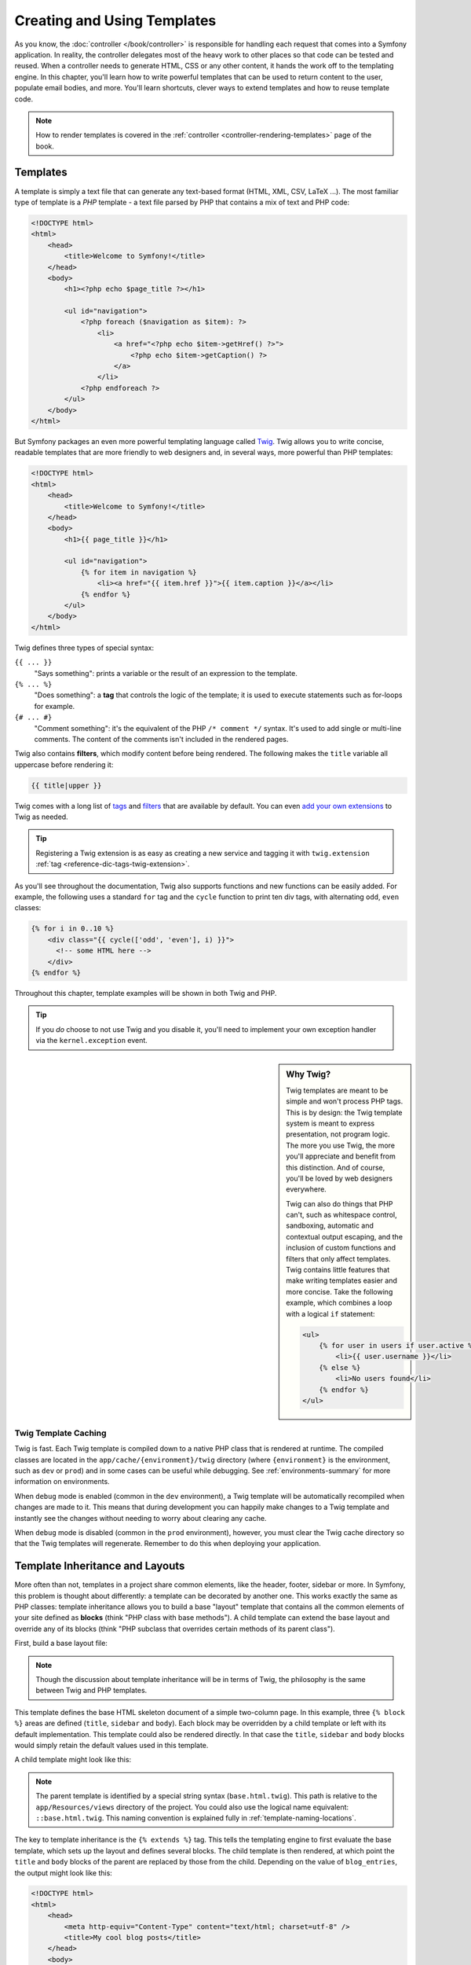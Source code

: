 .. index::
   single: Templating

Creating and Using Templates
============================

As you know, the :doc:`controller </book/controller>` is responsible for
handling each request that comes into a Symfony application. In reality,
the controller delegates most of the heavy work to other places so that
code can be tested and reused. When a controller needs to generate HTML,
CSS or any other content, it hands the work off to the templating engine.
In this chapter, you'll learn how to write powerful templates that can be
used to return content to the user, populate email bodies, and more. You'll
learn shortcuts, clever ways to extend templates and how to reuse template
code.

.. note::

    How to render templates is covered in the
    :ref:`controller <controller-rendering-templates>` page of the book.

.. index::
   single: Templating; What is a template?

Templates
---------

A template is simply a text file that can generate any text-based format
(HTML, XML, CSV, LaTeX ...). The most familiar type of template is a *PHP*
template - a text file parsed by PHP that contains a mix of text and PHP code:

.. code-block:: html+php

    <!DOCTYPE html>
    <html>
        <head>
            <title>Welcome to Symfony!</title>
        </head>
        <body>
            <h1><?php echo $page_title ?></h1>

            <ul id="navigation">
                <?php foreach ($navigation as $item): ?>
                    <li>
                        <a href="<?php echo $item->getHref() ?>">
                            <?php echo $item->getCaption() ?>
                        </a>
                    </li>
                <?php endforeach ?>
            </ul>
        </body>
    </html>

.. index:: Twig; Introduction

But Symfony packages an even more powerful templating language called `Twig`_.
Twig allows you to write concise, readable templates that are more friendly
to web designers and, in several ways, more powerful than PHP templates:

.. code-block:: html+jinja

    <!DOCTYPE html>
    <html>
        <head>
            <title>Welcome to Symfony!</title>
        </head>
        <body>
            <h1>{{ page_title }}</h1>

            <ul id="navigation">
                {% for item in navigation %}
                    <li><a href="{{ item.href }}">{{ item.caption }}</a></li>
                {% endfor %}
            </ul>
        </body>
    </html>

Twig defines three types of special syntax:

``{{ ... }}``
    "Says something": prints a variable or the result of an expression to the
    template.

``{% ... %}``
    "Does something": a **tag** that controls the logic of the template; it is
    used to execute statements such as for-loops for example.

``{# ... #}``
    "Comment something": it's the equivalent of the PHP ``/* comment */`` syntax.
    It's used to add single or multi-line comments. The content of the comments
    isn't included in the rendered pages.

Twig also contains **filters**, which modify content before being rendered.
The following makes the ``title`` variable all uppercase before rendering
it:

.. code-block:: jinja

    {{ title|upper }}

Twig comes with a long list of `tags`_ and `filters`_ that are available
by default. You can even `add your own extensions`_ to Twig as needed.

.. tip::

    Registering a Twig extension is as easy as creating a new service and tagging
    it with ``twig.extension`` :ref:`tag <reference-dic-tags-twig-extension>`.

As you'll see throughout the documentation, Twig also supports functions
and new functions can be easily added. For example, the following uses a
standard ``for`` tag and the ``cycle`` function to print ten div tags, with
alternating ``odd``, ``even`` classes:

.. code-block:: html+jinja

    {% for i in 0..10 %}
        <div class="{{ cycle(['odd', 'even'], i) }}">
          <!-- some HTML here -->
        </div>
    {% endfor %}

Throughout this chapter, template examples will be shown in both Twig and PHP.

.. tip::

    If you *do* choose to not use Twig and you disable it, you'll need to implement
    your own exception handler via the ``kernel.exception`` event.

.. sidebar:: Why Twig?

    Twig templates are meant to be simple and won't process PHP tags. This
    is by design: the Twig template system is meant to express presentation,
    not program logic. The more you use Twig, the more you'll appreciate
    and benefit from this distinction. And of course, you'll be loved by
    web designers everywhere.

    Twig can also do things that PHP can't, such as whitespace control,
    sandboxing, automatic and contextual output escaping, and the inclusion of
    custom functions and filters that only affect templates. Twig contains
    little features that make writing templates easier and more concise. Take
    the following example, which combines a loop with a logical ``if``
    statement:

    .. code-block:: html+jinja

        <ul>
            {% for user in users if user.active %}
                <li>{{ user.username }}</li>
            {% else %}
                <li>No users found</li>
            {% endfor %}
        </ul>

.. index::
   pair: Twig; Cache

Twig Template Caching
~~~~~~~~~~~~~~~~~~~~~

Twig is fast. Each Twig template is compiled down to a native PHP class
that is rendered at runtime. The compiled classes are located in the
``app/cache/{environment}/twig`` directory (where ``{environment}`` is the
environment, such as ``dev`` or ``prod``) and in some cases can be useful
while debugging. See :ref:`environments-summary` for more information on
environments.

When ``debug`` mode is enabled (common in the ``dev`` environment), a Twig
template will be automatically recompiled when changes are made to it. This
means that during development you can happily make changes to a Twig template
and instantly see the changes without needing to worry about clearing any
cache.

When ``debug`` mode is disabled (common in the ``prod`` environment), however,
you must clear the Twig cache directory so that the Twig templates will
regenerate. Remember to do this when deploying your application.

.. index::
   single: Templating; Inheritance

Template Inheritance and Layouts
--------------------------------

More often than not, templates in a project share common elements, like the
header, footer, sidebar or more. In Symfony, this problem is thought about
differently: a template can be decorated by another one. This works
exactly the same as PHP classes: template inheritance allows you to build
a base "layout" template that contains all the common elements of your site
defined as **blocks** (think "PHP class with base methods"). A child template
can extend the base layout and override any of its blocks (think "PHP subclass
that overrides certain methods of its parent class").

First, build a base layout file:

.. configuration-block::

    .. code-block:: html+jinja

        {# app/Resources/views/base.html.twig #}
        <!DOCTYPE html>
        <html>
            <head>
                <meta http-equiv="Content-Type" content="text/html; charset=utf-8" />
                <title>{% block title %}Test Application{% endblock %}</title>
            </head>
            <body>
                <div id="sidebar">
                    {% block sidebar %}
                        <ul>
                              <li><a href="/">Home</a></li>
                              <li><a href="/blog">Blog</a></li>
                        </ul>
                    {% endblock %}
                </div>

                <div id="content">
                    {% block body %}{% endblock %}
                </div>
            </body>
        </html>

    .. code-block:: html+php

        <!-- app/Resources/views/base.html.php -->
        <!DOCTYPE html>
        <html>
            <head>
                <meta http-equiv="Content-Type" content="text/html; charset=utf-8" />
                <title><?php $view['slots']->output('title', 'Test Application') ?></title>
            </head>
            <body>
                <div id="sidebar">
                    <?php if ($view['slots']->has('sidebar')): ?>
                        <?php $view['slots']->output('sidebar') ?>
                    <?php else: ?>
                        <ul>
                            <li><a href="/">Home</a></li>
                            <li><a href="/blog">Blog</a></li>
                        </ul>
                    <?php endif ?>
                </div>

                <div id="content">
                    <?php $view['slots']->output('body') ?>
                </div>
            </body>
        </html>

.. note::

    Though the discussion about template inheritance will be in terms of Twig,
    the philosophy is the same between Twig and PHP templates.

This template defines the base HTML skeleton document of a simple two-column
page. In this example, three ``{% block %}`` areas are defined (``title``,
``sidebar`` and ``body``). Each block may be overridden by a child template
or left with its default implementation. This template could also be rendered
directly. In that case the ``title``, ``sidebar`` and ``body`` blocks would
simply retain the default values used in this template.

A child template might look like this:

.. configuration-block::

    .. code-block:: html+jinja

        {# app/Resources/views/blog/index.html.twig #}
        {% extends 'base.html.twig' %}

        {% block title %}My cool blog posts{% endblock %}

        {% block body %}
            {% for entry in blog_entries %}
                <h2>{{ entry.title }}</h2>
                <p>{{ entry.body }}</p>
            {% endfor %}
        {% endblock %}

    .. code-block:: html+php

        <!-- app/Resources/views/blog/index.html.php -->
        <?php $view->extend('base.html.php') ?>

        <?php $view['slots']->set('title', 'My cool blog posts') ?>

        <?php $view['slots']->start('body') ?>
            <?php foreach ($blog_entries as $entry): ?>
                <h2><?php echo $entry->getTitle() ?></h2>
                <p><?php echo $entry->getBody() ?></p>
            <?php endforeach ?>
        <?php $view['slots']->stop() ?>

.. note::

   The parent template is identified by a special string syntax
   (``base.html.twig``). This path is relative to the ``app/Resources/views``
   directory of the project. You could also use the logical name equivalent:
   ``::base.html.twig``. This naming convention is explained fully in
   :ref:`template-naming-locations`.

The key to template inheritance is the ``{% extends %}`` tag. This tells
the templating engine to first evaluate the base template, which sets up
the layout and defines several blocks. The child template is then rendered,
at which point the ``title`` and ``body`` blocks of the parent are replaced
by those from the child. Depending on the value of ``blog_entries``, the
output might look like this:

.. code-block:: html

    <!DOCTYPE html>
    <html>
        <head>
            <meta http-equiv="Content-Type" content="text/html; charset=utf-8" />
            <title>My cool blog posts</title>
        </head>
        <body>
            <div id="sidebar">
                <ul>
                    <li><a href="/">Home</a></li>
                    <li><a href="/blog">Blog</a></li>
                </ul>
            </div>

            <div id="content">
                <h2>My first post</h2>
                <p>The body of the first post.</p>

                <h2>Another post</h2>
                <p>The body of the second post.</p>
            </div>
        </body>
    </html>

Notice that since the child template didn't define a ``sidebar`` block, the
value from the parent template is used instead. Content within a ``{% block %}``
tag in a parent template is always used by default.

You can use as many levels of inheritance as you want. In the next section,
a common three-level inheritance model will be explained along with how templates
are organized inside a Symfony project.

When working with template inheritance, here are some tips to keep in mind:

* If you use ``{% extends %}`` in a template, it must be the first tag in
  that template;

* The more ``{% block %}`` tags you have in your base templates, the better.
  Remember, child templates don't have to define all parent blocks, so create
  as many blocks in your base templates as you want and give each a sensible
  default. The more blocks your base templates have, the more flexible your
  layout will be;

* If you find yourself duplicating content in a number of templates, it probably
  means you should move that content to a ``{% block %}`` in a parent template.
  In some cases, a better solution may be to move the content to a new template
  and ``include`` it (see :ref:`including-templates`);

* If you need to get the content of a block from the parent template, you
  can use the ``{{ parent() }}`` function. This is useful if you want to add
  to the contents of a parent block instead of completely overriding it:

  .. code-block:: html+jinja

      {% block sidebar %}
          <h3>Table of Contents</h3>

          {# ... #}

          {{ parent() }}
      {% endblock %}

.. index::
   single: Templating; Naming conventions
   single: Templating; File locations

.. _template-naming-locations:

Template Naming and Locations
-----------------------------

By default, templates can live in two different locations:

``app/Resources/views/``
    The applications ``views`` directory can contain application-wide base templates
    (i.e. your application's layouts and templates of the application bundle) as
    well as templates that override third party bundle templates
    (see :ref:`overriding-bundle-templates`).

``path/to/bundle/Resources/views/``
    Each third party bundle houses its templates in its ``Resources/views/``
    directory (and subdirectories). When you plan to share your bundle, you should
    put the templates in the bundle instead of the ``app/`` directory.

Most of the templates you'll use live in the ``app/Resources/views/``
directory. The path you'll use will be relative to this directory. For example,
to render/extend ``app/Resources/views/base.html.twig``, you'll use the
``base.html.twig`` path and to render/extend
``app/Resources/views/blog/index.html.twig``, you'll use the
``blog/index.html.twig`` path.

.. _template-referencing-in-bundle:

Referencing Templates in a Bundle
~~~~~~~~~~~~~~~~~~~~~~~~~~~~~~~~~

Symfony uses a **bundle**:**directory**:**filename** string syntax for
templates that live inside a bundle. This allows for several types of
templates, each which lives in a specific location:

* ``AcmeBlogBundle:Blog:index.html.twig``: This syntax is used to specify a
  template for a specific page. The three parts of the string, each separated
  by a colon (``:``), mean the following:

  * ``AcmeBlogBundle``: (*bundle*) the template lives inside the AcmeBlogBundle
    (e.g. ``src/Acme/BlogBundle``);

  * ``Blog``: (*directory*) indicates that the template lives inside the
    ``Blog`` subdirectory of ``Resources/views``;

  * ``index.html.twig``: (*filename*) the actual name of the file is
    ``index.html.twig``.

  Assuming that the AcmeBlogBundle lives at ``src/Acme/BlogBundle``, the
  final path to the layout would be ``src/Acme/BlogBundle/Resources/views/Blog/index.html.twig``.

* ``AcmeBlogBundle::layout.html.twig``: This syntax refers to a base template
  that's specific to the AcmeBlogBundle. Since the middle, "directory", portion
  is missing (e.g. ``Blog``), the template lives at
  ``Resources/views/layout.html.twig`` inside AcmeBlogBundle. Yes, there are 2
  colons in the middle of the string when the "controller" subdirectory part is
  missing.

In the :ref:`overriding-bundle-templates` section, you'll find out how each
template living inside the AcmeBlogBundle, for example, can be overridden
by placing a template of the same name in the ``app/Resources/AcmeBlogBundle/views/``
directory. This gives the power to override templates from any vendor bundle.

.. tip::

    Hopefully the template naming syntax looks familiar - it's similar to
    the naming convention used to refer to :ref:`controller-string-syntax`.

Template Suffix
~~~~~~~~~~~~~~~

Every template name also has two extensions that specify the *format* and
*engine* for that template.

========================  ======  ======
Filename                  Format  Engine
========================  ======  ======
``blog/index.html.twig``  HTML    Twig
``blog/index.html.php``   HTML    PHP
``blog/index.css.twig``   CSS     Twig
========================  ======  ======

By default, any Symfony template can be written in either Twig or PHP, and
the last part of the extension (e.g. ``.twig`` or ``.php``) specifies which
of these two *engines* should be used. The first part of the extension,
(e.g. ``.html``, ``.css``, etc) is the final format that the template will
generate. Unlike the engine, which determines how Symfony parses the template,
this is simply an organizational tactic used in case the same resource needs
to be rendered as HTML (``index.html.twig``), XML (``index.xml.twig``),
or any other format. For more information, read the :ref:`template-formats`
section.

.. note::

   The available "engines" can be configured and even new engines added.
   See :ref:`Templating Configuration <template-configuration>` for more details.

.. index::
   single: Templating; Tags and helpers
   single: Templating; Helpers

Tags and Helpers
----------------

You already understand the basics of templates, how they're named and how
to use template inheritance. The hardest parts are already behind you. In
this section, you'll learn about a large group of tools available to help
perform the most common template tasks such as including other templates,
linking to pages and including images.

Symfony comes bundled with several specialized Twig tags and functions that
ease the work of the template designer. In PHP, the templating system provides
an extensible *helper* system that provides useful features in a template
context.

You've already seen a few built-in Twig tags (``{% block %}`` & ``{% extends %}``)
as well as an example of a PHP helper (``$view['slots']``). Here you will learn a
few more.

.. index::
   single: Templating; Including other templates

.. _including-templates:

Including other Templates
~~~~~~~~~~~~~~~~~~~~~~~~~

You'll often want to include the same template or code fragment on several
pages. For example, in an application with "news articles", the
template code displaying an article might be used on the article detail page,
on a page displaying the most popular articles, or in a list of the latest
articles.

When you need to reuse a chunk of PHP code, you typically move the code to
a new PHP class or function. The same is true for templates. By moving the
reused template code into its own template, it can be included from any other
template. First, create the template that you'll need to reuse.

.. configuration-block::

    .. code-block:: html+jinja

        {# app/Resources/views/article/article_details.html.twig #}
        <h2>{{ article.title }}</h2>
        <h3 class="byline">by {{ article.authorName }}</h3>

        <p>
            {{ article.body }}
        </p>

    .. code-block:: html+php

        <!-- app/Resources/views/article/article_details.html.php -->
        <h2><?php echo $article->getTitle() ?></h2>
        <h3 class="byline">by <?php echo $article->getAuthorName() ?></h3>

        <p>
            <?php echo $article->getBody() ?>
        </p>

Including this template from any other template is simple:

.. configuration-block::

    .. code-block:: html+jinja

        {# app/Resources/views/article/list.html.twig #}
        {% extends 'layout.html.twig' %}

        {% block body %}
            <h1>Recent Articles<h1>

            {% for article in articles %}
                {{ include('article/article_details.html.twig', { 'article': article }) }}
            {% endfor %}
        {% endblock %}

    .. code-block:: html+php

        <!-- app/Resources/article/list.html.php -->
        <?php $view->extend('layout.html.php') ?>

        <?php $view['slots']->start('body') ?>
            <h1>Recent Articles</h1>

            <?php foreach ($articles as $article): ?>
                <?php echo $view->render(
                    'Article/article_details.html.php',
                    array('article' => $article)
                ) ?>
            <?php endforeach ?>
        <?php $view['slots']->stop() ?>

The template is included using the ``{{ include() }}`` function. Notice that the
template name follows the same typical convention. The ``article_details.html.twig``
template uses an ``article`` variable, which we pass to it. In this case,
you could avoid doing this entirely, as all of the variables available in
``list.html.twig`` are also available in ``article_details.html.twig`` (unless
you set `with_context`_ to false).

.. tip::

    The ``{'article': article}`` syntax is the standard Twig syntax for hash
    maps (i.e. an array with named keys). If you needed to pass in multiple
    elements, it would look like this: ``{'foo': foo, 'bar': bar}``.

.. index::
   single: Templating; Embedding action

.. _templating-embedding-controller:

Embedding Controllers
~~~~~~~~~~~~~~~~~~~~~

In some cases, you need to do more than include a simple template. Suppose
you have a sidebar in your layout that contains the three most recent articles.
Retrieving the three articles may include querying the database or performing
other heavy logic that can't be done from within a template.

The solution is to simply embed the result of an entire controller from your
template. First, create a controller that renders a certain number of recent
articles::

    // src/AppBundle/Controller/ArticleController.php
    namespace AppBundle\Controller;

    // ...

    class ArticleController extends Controller
    {
        public function recentArticlesAction($max = 3)
        {
            // make a database call or other logic
            // to get the "$max" most recent articles
            $articles = ...;

            return $this->render(
                'article/recent_list.html.twig',
                array('articles' => $articles)
            );
        }
    }

The ``recentList`` template is perfectly straightforward:

.. configuration-block::

    .. code-block:: html+jinja

        {# app/Resources/views/article/recent_list.html.twig #}
        {% for article in articles %}
            <a href="/article/{{ article.slug }}">
                {{ article.title }}
            </a>
        {% endfor %}

    .. code-block:: html+php

        <!-- app/Resources/views/article/recent_list.html.php -->
        <?php foreach ($articles as $article): ?>
            <a href="/article/<?php echo $article->getSlug() ?>">
                <?php echo $article->getTitle() ?>
            </a>
        <?php endforeach ?>

.. note::

    Notice that the article URL is hardcoded in this example
    (e.g. ``/article/*slug*``). This is a bad practice. In the next section,
    you'll learn how to do this correctly.

To include the controller, you'll need to refer to it using the standard
string syntax for controllers (i.e. **bundle**:**controller**:**action**):

.. configuration-block::

    .. code-block:: html+jinja

        {# app/Resources/views/base.html.twig #}

        {# ... #}
        <div id="sidebar">
            {{ render(controller(
                'AcmeArticleBundle:Article:recentArticles',
                { 'max': 3 }
            )) }}
        </div>

    .. code-block:: html+php

        <!-- app/Resources/views/base.html.php -->

        <!-- ... -->
        <div id="sidebar">
            <?php echo $view['actions']->render(
                new \Symfony\Component\HttpKernel\Controller\ControllerReference(
                    'AcmeArticleBundle:Article:recentArticles',
                    array('max' => 3)
                )
            ) ?>
        </div>

Whenever you find that you need a variable or a piece of information that
you don't have access to in a template, consider rendering a controller.
Controllers are fast to execute and promote good code organization and reuse.
Of course, like all controllers, they should ideally be "skinny", meaning
that as much code as possible lives in reusable :doc:`services </book/service_container>`.

Asynchronous Content with hinclude.js
~~~~~~~~~~~~~~~~~~~~~~~~~~~~~~~~~~~~~

Controllers can be embedded asynchronously using the hinclude.js_ JavaScript library.
As the embedded content comes from another page (or controller for that matter),
Symfony uses a version of the standard ``render`` function to configure ``hinclude``
tags:

.. configuration-block::

    .. code-block:: jinja

        {{ render_hinclude(controller('...')) }}
        {{ render_hinclude(url('...')) }}

    .. code-block:: php

        <?php echo $view['actions']->render(
            new ControllerReference('...'),
            array('renderer' => 'hinclude')
        ) ?>

        <?php echo $view['actions']->render(
            $view['router']->generate('...'),
            array('renderer' => 'hinclude')
        ) ?>

.. note::

   hinclude.js_ needs to be included in your page to work.

.. note::

    When using a controller instead of a URL, you must enable the Symfony
    ``fragments`` configuration:

    .. configuration-block::

        .. code-block:: yaml

            # app/config/config.yml
            framework:
                # ...
                fragments: { path: /_fragment }

        .. code-block:: xml

            <!-- app/config/config.xml -->
            <?xml version="1.0" encoding="UTF-8" ?>
            <container xmlns="http://symfony.com/schema/dic/services"
                xmlns:xsi="http://www.w3.org/2001/XMLSchema-instance"
                xmlns:framework="http://symfony.com/schema/dic/symfony"
                xsi:schemaLocation="http://symfony.com/schema/dic/services http://symfony.com/schema/dic/services/services-1.0.xsd
                    http://symfony.com/schema/dic/symfony http://symfony.com/schema/dic/symfony/symfony-1.0.xsd">

                <!-- ... -->
                <framework:config>
                    <framework:fragments path="/_fragment" />
                </framework:config>
            </container>

        .. code-block:: php

            // app/config/config.php
            $container->loadFromExtension('framework', array(
                // ...
                'fragments' => array('path' => '/_fragment'),
            ));

Default content (while loading or if JavaScript is disabled) can be set globally
in your application configuration:

.. configuration-block::

    .. code-block:: yaml

        # app/config/config.yml
        framework:
            # ...
            templating:
                hinclude_default_template: hinclude.html.twig

    .. code-block:: xml

        <!-- app/config/config.xml -->
        <?xml version="1.0" encoding="UTF-8" ?>
        <container xmlns="http://symfony.com/schema/dic/services"
            xmlns:xsi="http://www.w3.org/2001/XMLSchema-instance"
            xmlns:framework="http://symfony.com/schema/dic/symfony"
            xsi:schemaLocation="http://symfony.com/schema/dic/services http://symfony.com/schema/dic/services/services-1.0.xsd
                http://symfony.com/schema/dic/symfony http://symfony.com/schema/dic/symfony/symfony-1.0.xsd">

            <!-- ... -->
            <framework:config>
                <framework:templating hinclude-default-template="hinclude.html.twig" />
            </framework:config>
        </container>

    .. code-block:: php

        // app/config/config.php
        $container->loadFromExtension('framework', array(
            // ...
            'templating'      => array(
                'hinclude_default_template' => array(
                    'hinclude.html.twig',
                ),
            ),
        ));

You can define default templates per ``render`` function (which will override
any global default template that is defined):

.. configuration-block::

    .. code-block:: jinja

        {{ render_hinclude(controller('...'),  {
            'default': 'default/content.html.twig'
        }) }}

    .. code-block:: php

        <?php echo $view['actions']->render(
            new ControllerReference('...'),
            array(
                'renderer' => 'hinclude',
                'default' => 'default/content.html.twig',
            )
        ) ?>

Or you can also specify a string to display as the default content:

.. configuration-block::

    .. code-block:: jinja

        {{ render_hinclude(controller('...'), {'default': 'Loading...'}) }}

    .. code-block:: php

        <?php echo $view['actions']->render(
            new ControllerReference('...'),
            array(
                'renderer' => 'hinclude',
                'default' => 'Loading...',
            )
        ) ?>

.. index::
   single: Templating; Linking to pages

.. _book-templating-pages:

Linking to Pages
~~~~~~~~~~~~~~~~

Creating links to other pages in your application is one of the most common
jobs for a template. Instead of hardcoding URLs in templates, use the ``path``
Twig function (or the ``router`` helper in PHP) to generate URLs based on
the routing configuration. Later, if you want to modify the URL of a particular
page, all you'll need to do is change the routing configuration; the templates
will automatically generate the new URL.

First, link to the "_welcome" page, which is accessible via the following routing
configuration:

.. configuration-block::

    .. code-block:: yaml

        # app/config/routing.yml
        _welcome:
            path:     /
            defaults: { _controller: AppBundle:Welcome:index }

    .. code-block:: xml

        <!-- app/config/routing.yml -->
        <?xml version="1.0" encoding="UTF-8" ?>
        <routes xmlns="http://symfony.com/schema/routing"
            xmlns:xsi="http://www.w3.org/2001/XMLSchema-instance"
            xsi:schemaLocation="http://symfony.com/schema/routing
                http://symfony.com/schema/routing/routing-1.0.xsd">

            <route id="_welcome" path="/">
                <default key="_controller">AppBundle:Welcome:index</default>
            </route>
        </routes>

    .. code-block:: php

        // app/config/routing.php
        use Symfony\Component\Routing\Route;
        use Symfony\Component\Routing\RouteCollection;

        $collection = new RouteCollection();
        $collection->add('_welcome', new Route('/', array(
            '_controller' => 'AppBundle:Welcome:index',
        )));

        return $collection;

To link to the page, just use the ``path`` Twig function and refer to the route:

.. configuration-block::

    .. code-block:: html+jinja

        <a href="{{ path('_welcome') }}">Home</a>

    .. code-block:: html+php

        <a href="<?php echo $view['router']->generate('_welcome') ?>">Home</a>

As expected, this will generate the URL ``/``. Now, for a more complicated
route:

.. configuration-block::

    .. code-block:: yaml

        # app/config/routing.yml
        article_show:
            path:     /article/{slug}
            defaults: { _controller: AppBundle:Article:show }

    .. code-block:: xml

        <!-- app/config/routing.xml -->
        <?xml version="1.0" encoding="UTF-8" ?>
        <routes xmlns="http://symfony.com/schema/routing"
            xmlns:xsi="http://www.w3.org/2001/XMLSchema-instance"
            xsi:schemaLocation="http://symfony.com/schema/routing
                http://symfony.com/schema/routing/routing-1.0.xsd">

            <route id="article_show" path="/article/{slug}">
                <default key="_controller">AppBundle:Article:show</default>
            </route>
        </routes>

    .. code-block:: php

        // app/config/routing.php
        use Symfony\Component\Routing\Route;
        use Symfony\Component\Routing\RouteCollection;

        $collection = new RouteCollection();
        $collection->add('article_show', new Route('/article/{slug}', array(
            '_controller' => 'AppBundle:Article:show',
        )));

        return $collection;

In this case, you need to specify both the route name (``article_show``) and
a value for the ``{slug}`` parameter. Using this route, revisit the
``recentList`` template from the previous section and link to the articles
correctly:

.. configuration-block::

    .. code-block:: html+jinja

        {# app/Resources/views/article/recent_list.html.twig #}
        {% for article in articles %}
            <a href="{{ path('article_show', {'slug': article.slug}) }}">
                {{ article.title }}
            </a>
        {% endfor %}

    .. code-block:: html+php

        <!-- app/Resources/views/Article/recent_list.html.php -->
        <?php foreach ($articles in $article): ?>
            <a href="<?php echo $view['router']->generate('article_show', array(
                'slug' => $article->getSlug(),
            )) ?>">
                <?php echo $article->getTitle() ?>
            </a>
        <?php endforeach ?>

.. tip::

    You can also generate an absolute URL by using the ``url`` Twig function:

    .. code-block:: html+jinja

        <a href="{{ url('_welcome') }}">Home</a>

    The same can be done in PHP templates by passing a third argument to
    the ``generate()`` method:

    .. code-block:: html+php

        <a href="<?php echo $view['router']->generate(
            '_welcome',
            array(),
            true
        ) ?>">Home</a>

.. index::
   single: Templating; Linking to assets

.. _book-templating-assets:

Linking to Assets
~~~~~~~~~~~~~~~~~

Templates also commonly refer to images, JavaScript, stylesheets and other
assets. Of course you could hard-code the path to these assets (e.g. ``/images/logo.png``),
but Symfony provides a more dynamic option via the ``asset`` Twig function:

.. configuration-block::

    .. code-block:: html+jinja

        <img src="{{ asset('images/logo.png') }}" alt="Symfony!" />

        <link href="{{ asset('css/blog.css') }}" rel="stylesheet" type="text/css" />

    .. code-block:: html+php

        <img src="<?php echo $view['assets']->getUrl('images/logo.png') ?>" alt="Symfony!" />

        <link href="<?php echo $view['assets']->getUrl('css/blog.css') ?>" rel="stylesheet" type="text/css" />

The ``asset`` function's main purpose is to make your application more portable.
If your application lives at the root of your host (e.g. http://example.com),
then the rendered paths should be ``/images/logo.png``. But if your application
lives in a subdirectory (e.g. http://example.com/my_app), each asset path
should render with the subdirectory (e.g. ``/my_app/images/logo.png``). The
``asset`` function takes care of this by determining how your application is
being used and generating the correct paths accordingly.

Additionally, if you use the ``asset`` function, Symfony can automatically
append a query string to your asset, in order to guarantee that updated static
assets won't be cached when deployed. For example, ``/images/logo.png`` might
look like ``/images/logo.png?v2``. For more information, see the :ref:`ref-framework-assets-version`
configuration option.

.. _`book-templating-version-by-asset`:

.. versionadded:: 2.5
    Setting versioned URLs on an asset-by-asset basis was introduced in Symfony 2.5.

If you need to set a version for a specific asset, you can set the fourth
argument (or the ``version`` argument) to the desired version:

.. configuration-block::

    .. code-block:: html+jinja

        <img src="{{ asset('images/logo.png', version='3.0') }}" alt="Symfony!" />

    .. code-block:: html+php

        <img src="<?php echo $view['assets']->getUrl(
            'images/logo.png',
            null,
            false,
            '3.0'
        ) ?>" alt="Symfony!" />

If you don't give a version or pass ``null``, the default package version
(from :ref:`ref-framework-assets-version`) will be used. If you pass ``false``,
versioned URL will be deactivated for this asset.

.. versionadded:: 2.5
    Absolute URLs for assets were introduced in Symfony 2.5.

If you need absolute URLs for assets, you can set the third argument (or the
``absolute`` argument) to ``true``:

.. configuration-block::

    .. code-block:: html+jinja

        <img src="{{ asset('images/logo.png', absolute=true) }}" alt="Symfony!" />

    .. code-block:: html+php

        <img src="<?php echo $view['assets']->getUrl(
            'images/logo.png',
            null,
            true
        ) ?>" alt="Symfony!" />

.. index::
   single: Templating; Including stylesheets and JavaScripts
   single: Stylesheets; Including stylesheets
   single: JavaScript; Including JavaScripts

Including Stylesheets and JavaScripts in Twig
---------------------------------------------

No site would be complete without including JavaScript files and stylesheets.
In Symfony, the inclusion of these assets is handled elegantly by taking
advantage of Symfony's template inheritance.

.. tip::

    This section will teach you the philosophy behind including stylesheet
    and JavaScript assets in Symfony. Symfony also packages another library,
    called Assetic, which follows this philosophy but allows you to do much
    more interesting things with those assets. For more information on
    using Assetic see :doc:`/cookbook/assetic/asset_management`.

Start by adding two blocks to your base template that will hold your assets:
one called ``stylesheets`` inside the ``head`` tag and another called ``javascripts``
just above the closing ``body`` tag. These blocks will contain all of the
stylesheets and JavaScripts that you'll need throughout your site:

.. configuration-block::

    .. code-block:: html+jinja

        {# app/Resources/views/base.html.twig #}
        <html>
            <head>
                {# ... #}

                {% block stylesheets %}
                    <link href="{{ asset('css/main.css') }}" rel="stylesheet" />
                {% endblock %}
            </head>
            <body>
                {# ... #}

                {% block javascripts %}
                    <script src="{{ asset('js/main.js') }}"></script>
                {% endblock %}
            </body>
        </html>

    .. code-block:: php

        // app/Resources/views/base.html.php
        <html>
            <head>
                <?php ... ?>

                <?php $view['slots']->start('stylesheets') ?>
                    <link href="<?php echo $view['assets']->getUrl('css/main.css') ?>" rel="stylesheet" />
                <?php $view['slots']->stop() ?>
            </head>
            <body>
                <?php ... ?>

                <?php $view['slots']->start('javascripts') ?>
                    <script src="<?php echo $view['assets']->getUrl('js/main.js') ?>"></script>
                <?php $view['slots']->stop() ?>
            </body>
        </html>

That's easy enough! But what if you need to include an extra stylesheet or
JavaScript from a child template? For example, suppose you have a contact
page and you need to include a ``contact.css`` stylesheet *just* on that
page. From inside that contact page's template, do the following:

.. configuration-block::

    .. code-block:: html+jinja

        {# app/Resources/views/contact/contact.html.twig #}
        {% extends 'base.html.twig' %}

        {% block stylesheets %}
            {{ parent() }}

            <link href="{{ asset('css/contact.css') }}" rel="stylesheet" />
        {% endblock %}

        {# ... #}

    .. code-block:: php

        // app/Resources/views/contact/contact.html.twig
        <?php $view->extend('base.html.php') ?>

        <?php $view['slots']->start('stylesheets') ?>
            <link href="<?php echo $view['assets']->getUrl('css/contact.css') ?>" rel="stylesheet" />
        <?php $view['slots']->stop() ?>

In the child template, you simply override the ``stylesheets`` block and
put your new stylesheet tag inside of that block. Of course, since you want
to add to the parent block's content (and not actually *replace* it), you
should use the ``parent()`` Twig function to include everything from the ``stylesheets``
block of the base template.

You can also include assets located in your bundles' ``Resources/public`` folder.
You will need to run the ``php app/console assets:install target [--symlink]``
command, which moves (or symlinks) files into the correct location. (target
is by default "web").

.. code-block:: html+jinja

   <link href="{{ asset('bundles/acmedemo/css/contact.css') }}" rel="stylesheet" />

The end result is a page that includes both the ``main.css`` and ``contact.css``
stylesheets.

Global Template Variables
-------------------------

During each request, Symfony will set a global template variable ``app``
in both Twig and PHP template engines by default. The ``app`` variable
is a :class:`Symfony\\Bundle\\FrameworkBundle\\Templating\\GlobalVariables`
instance which will give you access to some application specific variables
automatically:

``app.security``
    The security context.
``app.user``
    The current user object.
``app.request``
    The request object.
``app.session``
    The session object.
``app.environment``
    The current environment (dev, prod, etc).
``app.debug``
    True if in debug mode. False otherwise.

.. configuration-block::

    .. code-block:: html+jinja

        <p>Username: {{ app.user.username }}</p>
        {% if app.debug %}
            <p>Request method: {{ app.request.method }}</p>
            <p>Application Environment: {{ app.environment }}</p>
        {% endif %}

    .. code-block:: html+php

        <p>Username: <?php echo $app->getUser()->getUsername() ?></p>
        <?php if ($app->getDebug()): ?>
            <p>Request method: <?php echo $app->getRequest()->getMethod() ?></p>
            <p>Application Environment: <?php echo $app->getEnvironment() ?></p>
        <?php endif ?>

.. versionadded:: 2.6
    The global ``app.security`` variable (or the ``$app->getSecurity()``
    method in PHP templates) is deprecated as of Symfony 2.6. Use ``app.user`` 
    (``$app->getUser()``) and ``is_granted()`` (``$view['security']->isGranted()``)
    instead.

.. tip::

    You can add your own global template variables. See the cookbook example
    on :doc:`Global Variables </cookbook/templating/global_variables>`.

.. index::
   single: Templating; The templating service

Configuring and Using the ``templating`` Service
------------------------------------------------

The heart of the template system in Symfony is the templating ``Engine``.
This special object is responsible for rendering templates and returning
their content. When you render a template in a controller, for example,
you're actually using the templating engine service. For example::

    return $this->render('article/index.html.twig');

is equivalent to::

    use Symfony\Component\HttpFoundation\Response;

    $engine = $this->container->get('templating');
    $content = $engine->render('article/index.html.twig');

    return $response = new Response($content);

.. _template-configuration:

The templating engine (or "service") is preconfigured to work automatically
inside Symfony. It can, of course, be configured further in the application
configuration file:

.. configuration-block::

    .. code-block:: yaml

        # app/config/config.yml
        framework:
            # ...
            templating: { engines: ['twig'] }

    .. code-block:: xml

        <!-- app/config/config.xml -->
        <?xml version="1.0" encoding="UTF-8" ?>
        <container xmlns="http://symfony.com/schema/dic/services"
            xmlns:xsi="http://www.w3.org/2001/XMLSchema-instance"
            xmlns:framework="http://symfony.com/schema/dic/symfony"
            xsi:schemaLocation="http://symfony.com/schema/dic/services http://symfony.com/schema/dic/services/services-1.0.xsd
                http://symfony.com/schema/dic/symfony http://symfony.com/schema/dic/symfony/symfony-1.0.xsd">

            <!-- ... -->
            <framework:config>
                <framework:templating>
                    <framework:engine>twig</framework:engine>
                </framework:templating>
            </framework:config>
        </container>

    .. code-block:: php

        // app/config/config.php
        $container->loadFromExtension('framework', array(
            // ...

            'templating' => array(
                'engines' => array('twig'),
            ),
        ));

Several configuration options are available and are covered in the
:doc:`Configuration Appendix </reference/configuration/framework>`.

.. note::

   The ``twig`` engine is mandatory to use the webprofiler (as well as many
   third-party bundles).

.. index::
    single: Template; Overriding templates

.. _overriding-bundle-templates:

Overriding Bundle Templates
---------------------------

The Symfony community prides itself on creating and maintaining high quality
bundles (see `KnpBundles.com`_) for a large number of different features.
Once you use a third-party bundle, you'll likely need to override and customize
one or more of its templates.

Suppose you've installed the imaginary open-source AcmeBlogBundle in your
project. And while you're really happy with everything, you want to override
the blog "list" page to customize the markup specifically for your application.
By digging into the ``Blog`` controller of the AcmeBlogBundle, you find the
following::

    public function indexAction()
    {
        // some logic to retrieve the blogs
        $blogs = ...;

        $this->render(
            'AcmeBlogBundle:Blog:index.html.twig',
            array('blogs' => $blogs)
        );
    }

When the ``AcmeBlogBundle:Blog:index.html.twig`` is rendered, Symfony actually
looks in two different locations for the template:

#. ``app/Resources/AcmeBlogBundle/views/Blog/index.html.twig``
#. ``src/Acme/BlogBundle/Resources/views/Blog/index.html.twig``

To override the bundle template, just copy the ``index.html.twig`` template
from the bundle to ``app/Resources/AcmeBlogBundle/views/Blog/index.html.twig``
(the ``app/Resources/AcmeBlogBundle`` directory won't exist, so you'll need
to create it). You're now free to customize the template.

.. caution::

    If you add a template in a new location, you *may* need to clear your
    cache (``php app/console cache:clear``), even if you are in debug mode.

This logic also applies to base bundle templates. Suppose also that each
template in AcmeBlogBundle inherits from a base template called
``AcmeBlogBundle::layout.html.twig``. Just as before, Symfony will look in
the following two places for the template:

#. ``app/Resources/AcmeBlogBundle/views/layout.html.twig``
#. ``src/Acme/BlogBundle/Resources/views/layout.html.twig``

Once again, to override the template, just copy it from the bundle to
``app/Resources/AcmeBlogBundle/views/layout.html.twig``. You're now free to
customize this copy as you see fit.

If you take a step back, you'll see that Symfony always starts by looking in
the ``app/Resources/{BUNDLE_NAME}/views/`` directory for a template. If the
template doesn't exist there, it continues by checking inside the
``Resources/views`` directory of the bundle itself. This means that all bundle
templates can be overridden by placing them in the correct ``app/Resources``
subdirectory.

.. note::

    You can also override templates from within a bundle by using bundle
    inheritance. For more information, see :doc:`/cookbook/bundles/inheritance`.

.. _templating-overriding-core-templates:

.. index::
    single: Template; Overriding exception templates

Overriding Core Templates
~~~~~~~~~~~~~~~~~~~~~~~~~

Since the Symfony framework itself is just a bundle, core templates can be
overridden in the same way. For example, the core TwigBundle contains
a number of different "exception" and "error" templates that can be overridden
by copying each from the ``Resources/views/Exception`` directory of the
TwigBundle to, you guessed it, the
``app/Resources/TwigBundle/views/Exception`` directory.

.. index::
   single: Templating; Three-level inheritance pattern

Three-level Inheritance
-----------------------

One common way to use inheritance is to use a three-level approach. This
method works perfectly with the three different types of templates that were just
covered:

* Create a ``app/Resources/views/base.html.twig`` file that contains the main
  layout for your application (like in the previous example). Internally, this
  template is called ``base.html.twig``;

* Create a template for each "section" of your site. For example, the blog
  functionality would have a template called ``blog/layout.html.twig`` that
  contains only blog section-specific elements;

  .. code-block:: html+jinja

      {# app/Resources/views/blog/layout.html.twig #}
      {% extends 'base.html.twig' %}

      {% block body %}
          <h1>Blog Application</h1>

          {% block content %}{% endblock %}
      {% endblock %}

* Create individual templates for each page and make each extend the appropriate
  section template. For example, the "index" page would be called something
  close to ``blog/index.html.twig`` and list the actual blog posts.

  .. code-block:: html+jinja

      {# app/Resources/views/blog/index.html.twig #}
      {% extends 'blog/layout.html.twig' %}

      {% block content %}
          {% for entry in blog_entries %}
              <h2>{{ entry.title }}</h2>
              <p>{{ entry.body }}</p>
          {% endfor %}
      {% endblock %}

Notice that this template extends the section template (``blog/layout.html.twig``)
which in turn extends the base application layout (``base.html.twig``). This is
the common three-level inheritance model.

When building your application, you may choose to follow this method or simply
make each page template extend the base application template directly
(e.g. ``{% extends 'base.html.twig' %}``). The three-template model is a
best-practice method used by vendor bundles so that the base template for a
bundle can be easily overridden to properly extend your application's base
layout.

.. index::
   single: Templating; Output escaping

Output Escaping
---------------

When generating HTML from a template, there is always a risk that a template
variable may output unintended HTML or dangerous client-side code. The result
is that dynamic content could break the HTML of the resulting page or allow
a malicious user to perform a `Cross Site Scripting`_ (XSS) attack. Consider
this classic example:

.. configuration-block::

    .. code-block:: html+jinja

        Hello {{ name }}

    .. code-block:: html+php

        Hello <?php echo $name ?>

Imagine the user enters the following code for their name:

.. code-block:: html

    <script>alert('hello!')</script>

Without any output escaping, the resulting template will cause a JavaScript
alert box to pop up:

.. code-block:: html

    Hello <script>alert('hello!')</script>

And while this seems harmless, if a user can get this far, that same user
should also be able to write JavaScript that performs malicious actions
inside the secure area of an unknowing, legitimate user.

The answer to the problem is output escaping. With output escaping on, the
same template will render harmlessly, and literally print the ``script``
tag to the screen:

.. code-block:: html

    Hello &lt;script&gt;alert(&#39;helloe&#39;)&lt;/script&gt;

The Twig and PHP templating systems approach the problem in different ways.
If you're using Twig, output escaping is on by default and you're protected.
In PHP, output escaping is not automatic, meaning you'll need to manually
escape where necessary.

Output Escaping in Twig
~~~~~~~~~~~~~~~~~~~~~~~

If you're using Twig templates, then output escaping is on by default. This
means that you're protected out-of-the-box from the unintentional consequences
of user-submitted code. By default, the output escaping assumes that content
is being escaped for HTML output.

In some cases, you'll need to disable output escaping when you're rendering
a variable that is trusted and contains markup that should not be escaped.
Suppose that administrative users are able to write articles that contain
HTML code. By default, Twig will escape the article body.

To render it normally, add the ``raw`` filter:

.. code-block:: jinja

    {{ article.body|raw }}

You can also disable output escaping inside a ``{% block %}`` area or
for an entire template. For more information, see `Output Escaping`_ in
the Twig documentation.

Output Escaping in PHP
~~~~~~~~~~~~~~~~~~~~~~

Output escaping is not automatic when using PHP templates. This means that
unless you explicitly choose to escape a variable, you're not protected. To
use output escaping, use the special ``escape()`` view method:

.. code-block:: html+php

    Hello <?php echo $view->escape($name) ?>

By default, the ``escape()`` method assumes that the variable is being rendered
within an HTML context (and thus the variable is escaped to be safe for HTML).
The second argument lets you change the context. For example, to output something
in a JavaScript string, use the ``js`` context:

.. code-block:: html+php

    var myMsg = 'Hello <?php echo $view->escape($name, 'js') ?>';

.. index::
   single: Templating; Formats

Debugging
---------

When using PHP, you can use the
:ref:`dump() function from the VarDumper component <components-var-dumper-dump>`
if you need to quickly find the value of a variable passed. This is useful,
for example, inside your controller::

    // src/AppBundle/Controller/ArticleController.php
    namespace AppBundle\Controller;

    // ...

    class ArticleController extends Controller
    {
        public function recentListAction()
        {
            $articles = ...;
            dump($articles);

            // ...
        }
    }

.. note::

    The output of the ``dump()`` function is then rendered in the web developer
    toolbar.

The same mechanism can be used in Twig templates thanks to ``dump`` function:

.. code-block:: html+jinja

    {# app/Resources/views/article/recent_list.html.twig #}
    {{ dump(articles) }}

    {% for article in articles %}
        <a href="/article/{{ article.slug }}">
            {{ article.title }}
        </a>
    {% endfor %}

The variables will only be dumped if Twig's ``debug`` setting (in ``config.yml``)
is ``true``. By default this means that the variables will be dumped in the
``dev`` environment but not the ``prod`` environment.

Syntax Checking
---------------

You can check for syntax errors in Twig templates using the ``twig:lint``
console command:

.. code-block:: bash

    # You can check by filename:
    $ php app/console twig:lint app/Resources/views/article/recent_list.html.twig

    # or by directory:
    $ php app/console twig:lint app/Resources/views

.. _template-formats:

Template Formats
----------------

Templates are a generic way to render content in *any* format. And while in
most cases you'll use templates to render HTML content, a template can just
as easily generate JavaScript, CSS, XML or any other format you can dream of.

For example, the same "resource" is often rendered in several formats.
To render an article index page in XML, simply include the format in the
template name:

* *XML template name*: ``article/index.xml.twig``
* *XML template filename*: ``index.xml.twig``

In reality, this is nothing more than a naming convention and the template
isn't actually rendered differently based on its format.

In many cases, you may want to allow a single controller to render multiple
different formats based on the "request format". For that reason, a common
pattern is to do the following::

    public function indexAction(Request $request)
    {
        $format = $request->getRequestFormat();

        return $this->render('article/index.'.$format.'.twig');
    }

The ``getRequestFormat`` on the ``Request`` object defaults to ``html``,
but can return any other format based on the format requested by the user.
The request format is most often managed by the routing, where a route can
be configured so that ``/contact`` sets the request format to ``html`` while
``/contact.xml`` sets the format to ``xml``. For more information, see the
:ref:`Advanced Example in the Routing chapter <advanced-routing-example>`.

To create links that include the format parameter, include a ``_format``
key in the parameter hash:

.. configuration-block::

    .. code-block:: html+jinja

        <a href="{{ path('article_show', {'id': 123, '_format': 'pdf'}) }}">
            PDF Version
        </a>

    .. code-block:: html+php

        <a href="<?php echo $view['router']->generate('article_show', array(
            'id' => 123,
            '_format' => 'pdf',
        )) ?>">
            PDF Version
        </a>

Final Thoughts
--------------

The templating engine in Symfony is a powerful tool that can be used each time
you need to generate presentational content in HTML, XML or any other format.
And though templates are a common way to generate content in a controller,
their use is not mandatory. The ``Response`` object returned by a controller
can be created with or without the use of a template::

    // creates a Response object whose content is the rendered template
    $response = $this->render('article/index.html.twig');

    // creates a Response object whose content is simple text
    $response = new Response('response content');

Symfony's templating engine is very flexible and two different template
renderers are available by default: the traditional *PHP* templates and the
sleek and powerful *Twig* templates. Both support a template hierarchy and
come packaged with a rich set of helper functions capable of performing
the most common tasks.

Overall, the topic of templating should be thought of as a powerful tool
that's at your disposal. In some cases, you may not need to render a template,
and in Symfony, that's absolutely fine.

Learn more from the Cookbook
----------------------------

* :doc:`/cookbook/templating/PHP`
* :doc:`/cookbook/controller/error_pages`
* :doc:`/cookbook/templating/twig_extension`

.. _`Twig`: http://twig.sensiolabs.org
.. _`KnpBundles.com`: http://knpbundles.com
.. _`Cross Site Scripting`: http://en.wikipedia.org/wiki/Cross-site_scripting
.. _`Output Escaping`: http://twig.sensiolabs.org/doc/api.html#escaper-extension
.. _`tags`: http://twig.sensiolabs.org/doc/tags/index.html
.. _`filters`: http://twig.sensiolabs.org/doc/filters/index.html
.. _`add your own extensions`: http://twig.sensiolabs.org/doc/advanced.html#creating-an-extension
.. _`hinclude.js`: http://mnot.github.com/hinclude/
.. _`with_context`: http://twig.sensiolabs.org/doc/functions/include.html
.. _`include() function`: http://twig.sensiolabs.org/doc/functions/include.html
.. _`{% include %} tag`: http://twig.sensiolabs.org/doc/tags/include.html
